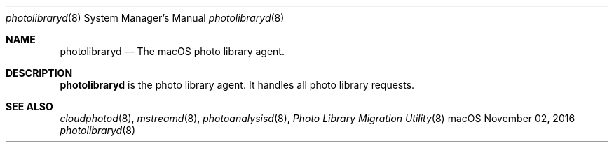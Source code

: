 .Dd November 02, 2016
.Dt photolibraryd 8
.Os macOS
.Sh NAME
.Nm photolibraryd
.Nd The macOS photo library agent.
.Sh DESCRIPTION
.Nm
is the photo library agent. It handles all photo library requests.
.Sh SEE ALSO
.Xr cloudphotod 8 ,
.Xr mstreamd 8 ,
.Xr photoanalysisd 8 ,
.Xr "Photo Library Migration Utility" 8
